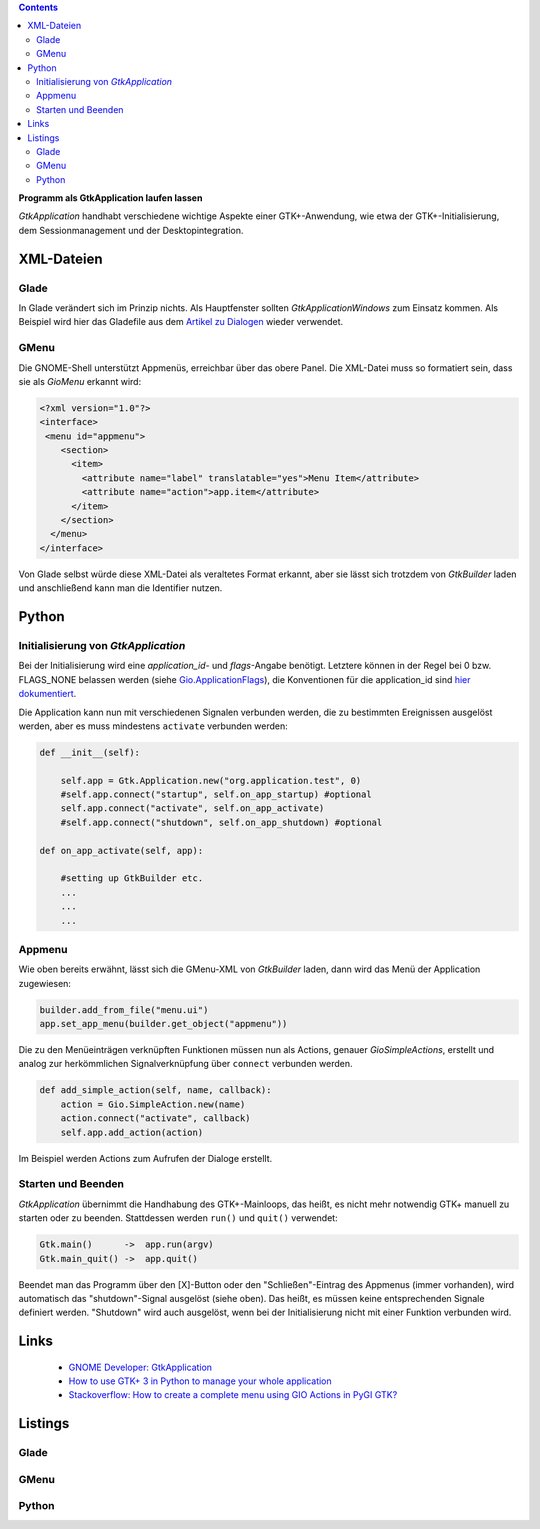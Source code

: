 .. title: Selbständig
.. slug: application
.. date: 2017-01-14 13:51:29 UTC+01:00
.. tags: glade,python
.. category: tutorial
.. link: 
.. description: 
.. type: text

.. class:: warning pull-right

.. contents::

**Programm als GtkApplication laufen lassen**

*GtkApplication* handhabt verschiedene wichtige Aspekte einer GTK+-Anwendung, wie etwa der GTK+-Initialisierung, dem Sessionmanagement und der Desktopintegration.

.. thumbnail:: /images/14_application.png


XML-Dateien
-----------

Glade
*****

In Glade verändert sich im Prinzip nichts. Als Hauptfenster sollten *GtkApplicationWindows* zum Einsatz kommen. Als Beispiel wird hier das Gladefile aus dem `Artikel zu Dialogen <link://slug/dialoge>`_ wieder verwendet.

GMenu
*****

Die GNOME-Shell unterstützt Appmenüs, erreichbar über das obere Panel. Die XML-Datei muss so formatiert sein, dass sie als *GioMenu* erkannt wird:

.. code-block:: xml

 <?xml version="1.0"?>
 <interface>
  <menu id="appmenu">
     <section>
       <item>
         <attribute name="label" translatable="yes">Menu Item</attribute>
         <attribute name="action">app.item</attribute>
       </item>
     </section>
   </menu>
 </interface>

Von Glade selbst würde diese XML-Datei als veraltetes Format erkannt, aber sie lässt sich trotzdem von *GtkBuilder* laden und anschließend kann man die Identifier nutzen.

Python
------

Initialisierung von *GtkApplication*
************************************

Bei der Initialisierung wird eine *application_id*- und *flags*-Angabe benötigt. Letztere können in der Regel bei 0 bzw. FLAGS_NONE belassen werden (siehe `Gio.ApplicationFlags <https://lazka.github.io/pgi-docs/Gio-2.0/flags.html#Gio.ApplicationFlags>`_), die Konventionen für die application_id sind `hier dokumentiert <https://people.gnome.org/~gcampagna/docs/Gio-2.0/Gio.Application.id_is_valid.html>`_.

Die Application kann nun mit verschiedenen Signalen verbunden werden, die zu bestimmten Ereignissen ausgelöst werden, aber es muss mindestens ``activate`` verbunden werden:

.. code-block:: python

    def __init__(self):
        
        self.app = Gtk.Application.new("org.application.test", 0)
        #self.app.connect("startup", self.on_app_startup) #optional
        self.app.connect("activate", self.on_app_activate)
        #self.app.connect("shutdown", self.on_app_shutdown) #optional

    def on_app_activate(self, app):

        #setting up GtkBuilder etc.
        ...
        ...
        ...

Appmenu
*******

Wie oben bereits erwähnt, lässt sich die GMenu-XML von *GtkBuilder* laden, dann wird das Menü der Application zugewiesen:

.. code-block:: python

    builder.add_from_file("menu.ui")
    app.set_app_menu(builder.get_object("appmenu"))

Die zu den Menüeinträgen verknüpften Funktionen müssen nun als Actions, genauer *GioSimpleActions*, erstellt und analog zur herkömmlichen Signalverknüpfung über ``connect`` verbunden werden.

.. code-block:: python

    def add_simple_action(self, name, callback):
        action = Gio.SimpleAction.new(name)
        action.connect("activate", callback)
        self.app.add_action(action)

Im Beispiel werden Actions zum Aufrufen der Dialoge erstellt.

Starten und Beenden
*******************

*GtkApplication* übernimmt die Handhabung des GTK+-Mainloops, das heißt, es nicht mehr notwendig GTK+ manuell zu starten oder zu beenden. Stattdessen werden ``run()`` und ``quit()`` verwendet:

.. code::

    Gtk.main()      ->  app.run(argv)
    Gtk.main_quit() ->  app.quit()

Beendet man das Programm über den [X]-Button oder den "Schließen"-Eintrag des Appmenus (immer vorhanden), wird automatisch das "shutdown"-Signal ausgelöst (siehe oben). Das heißt, es müssen keine entsprechenden Signale definiert werden. "Shutdown" wird auch ausgelöst, wenn bei der Initialisierung nicht mit einer Funktion verbunden wird.

Links
-----

 * `GNOME Developer: GtkApplication <https://developer.gnome.org/gtk3/stable/GtkApplication.html>`_
 * `How to use GTK+ 3 in Python to manage your whole application <http://www.bachsau.com/2015/07/13/how-to-use-gtk-3-in-python-to-manage-your-whole-application/>`_
 * `Stackoverflow: How to create a complete menu using GIO Actions in PyGI GTK? <http://stackoverflow.com/questions/19481439/how-to-create-a-complete-menu-using-gio-actions-in-pygi-gtk>`_

.. TEASER_END

Listings
--------

Glade
*****

.. listing:: 13_dialoge.glade xml

GMenu
*****

.. listing:: 14_giomenu.ui xml

Python
******

.. listing:: 14_application.py python
